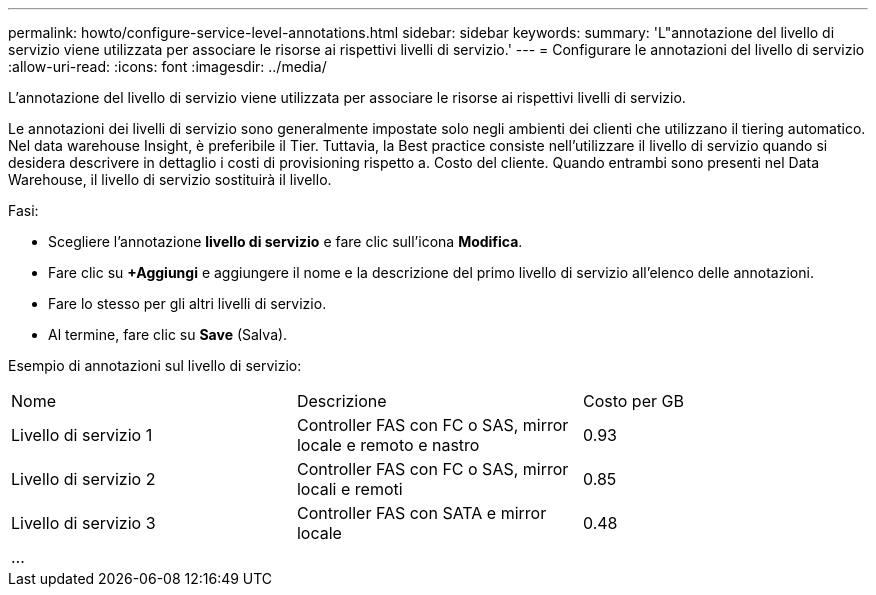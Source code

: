 ---
permalink: howto/configure-service-level-annotations.html 
sidebar: sidebar 
keywords:  
summary: 'L"annotazione del livello di servizio viene utilizzata per associare le risorse ai rispettivi livelli di servizio.' 
---
= Configurare le annotazioni del livello di servizio
:allow-uri-read: 
:icons: font
:imagesdir: ../media/


[role="lead"]
L'annotazione del livello di servizio viene utilizzata per associare le risorse ai rispettivi livelli di servizio.

Le annotazioni dei livelli di servizio sono generalmente impostate solo negli ambienti dei clienti che utilizzano il tiering automatico. Nel data warehouse Insight, è preferibile il Tier. Tuttavia, la Best practice consiste nell'utilizzare il livello di servizio quando si desidera descrivere in dettaglio i costi di provisioning rispetto a. Costo del cliente. Quando entrambi sono presenti nel Data Warehouse, il livello di servizio sostituirà il livello.

Fasi:

* Scegliere l'annotazione *livello di servizio* e fare clic sull'icona *Modifica*.
* Fare clic su *+Aggiungi* e aggiungere il nome e la descrizione del primo livello di servizio all'elenco delle annotazioni.
* Fare lo stesso per gli altri livelli di servizio.
* Al termine, fare clic su *Save* (Salva).


Esempio di annotazioni sul livello di servizio:

|===


| Nome | Descrizione | Costo per GB 


 a| 
Livello di servizio 1
 a| 
Controller FAS con FC o SAS, mirror locale e remoto e nastro
 a| 
0.93



 a| 
Livello di servizio 2
 a| 
Controller FAS con FC o SAS, mirror locali e remoti
 a| 
0.85



 a| 
Livello di servizio 3
 a| 
Controller FAS con SATA e mirror locale
 a| 
0.48



 a| 
...
 a| 
 a| 

|===